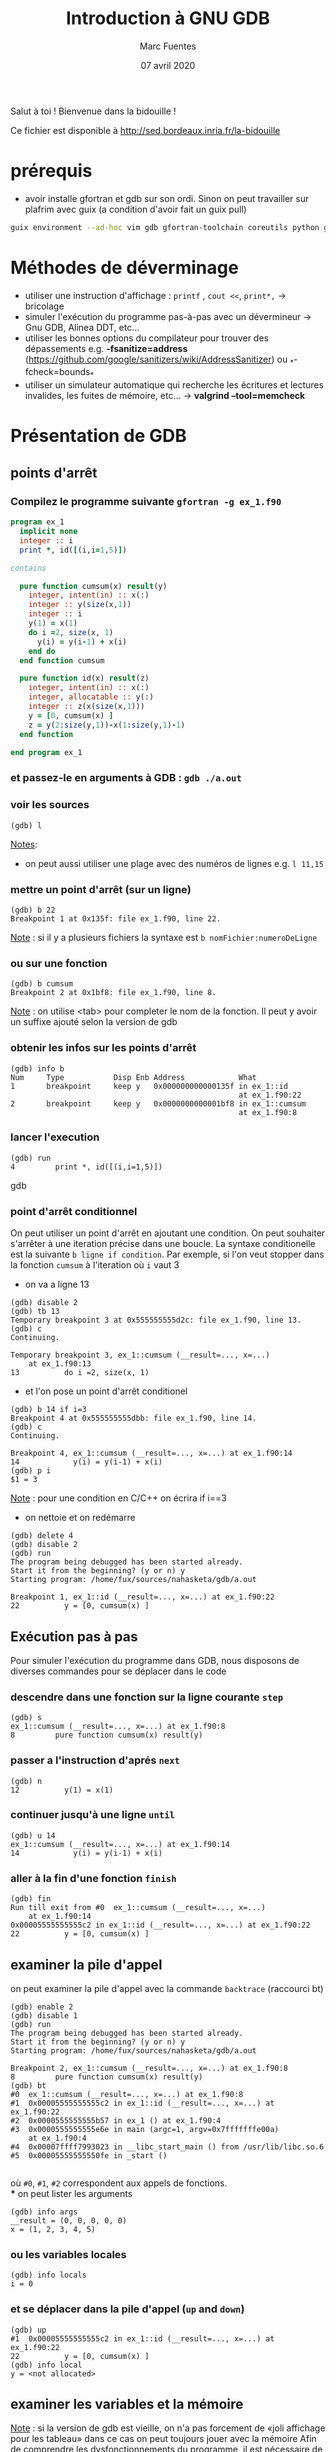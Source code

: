 #+TITLE: Introduction à GNU GDB
#+AUTHOR: Marc Fuentes
#+EMAIL: marc.fuentes@inria.fr
#+DATE: 07 avril 2020
#+STARTUP: content hidestars inlineimages
#+LINK: org info:org#%s
Salut à toi !  Bienvenue dans la bidouille !

Ce fichier est disponible à http://sed.bordeaux.inria.fr/la-bidouille

#+COLUMNS: %38ITEM %TODO %TAGS
* prérequis
  - avoir installe gfortran et gdb sur son ordi. Sinon on peut travailler sur 
    plafrim avec guix (a condition d'avoir fait un guix pull)
#+begin_src sh
guix environment --ad-hoc vim gdb gfortran-toolchain coreutils python git -- /bin/bash -norc
#+end_src

* Méthodes de déverminage
- utiliser une instruction d'affichage : =printf= , =cout <<=, =print*,= → bricolage
- simuler l'exécution du programme pas-à-pas avec un dévermineur → Gnu GDB, Alinea DDT,
  etc...
- utiliser les bonnes options du compilateur pour trouver des dépassements 
  e.g. *-fsanitize=address*
  (https://github.com/google/sanitizers/wiki/AddressSanitizer) ou 
  _*-fcheck=bounds_* 
- utiliser un simulateur automatique qui recherche les écritures et lectures
  invalides, les fuites de mémoire, etc... → *valgrind --tool=memcheck*
* Présentation de GDB
** points d'arrêt
*** Compilez le programme suivante =gfortran -g ex_1.f90=
#+begin_src fortran
program ex_1
  implicit none
  integer :: i
  print *, id([(i,i=1,5)])

contains

  pure function cumsum(x) result(y)
    integer, intent(in) :: x(:)
    integer :: y(size(x,1))
    integer :: i
    y(1) = x(1)
    do i =2, size(x, 1)
      y(i) = y(i-1) + x(i)
    end do
  end function cumsum

  pure function id(x) result(z)
    integer, intent(in) :: x(:)
    integer, allocatable :: y(:)
    integer :: z(x(size(x,1)))
    y = [0, cumsum(x) ]
    z = y(2:size(y,1))-x(1:size(y,1)-1)
  end function

end program ex_1
#+end_src
*** et passez-le en arguments à GDB : =gdb ./a.out=
*** voir les sources
#+begin_src gdb
(gdb) l 
#+end_src
_Notes_: 
 - on peut aussi utiliser une plage avec des numéros de lignes e.g. =l 11,15=
*** mettre un point d'arrêt (sur un ligne)
#+begin_src gdb
(gdb) b 22
Breakpoint 1 at 0x135f: file ex_1.f90, line 22.
#+end_src
_Note_ : si il y a plusieurs fichiers la syntaxe est =b nomFichier:numeroDeLigne=
*** ou sur une fonction
#+begin_src gdb
(gdb) b cumsum
Breakpoint 2 at 0x1bf8: file ex_1.f90, line 8.
#+end_src
_Note_ : on utilise <tab> pour completer le nom de la fonction. Il peut y 
avoir un suffixe ajouté selon la version de gdb
*** obtenir les infos sur les points d'arrêt
#+begin_src gdb
(gdb) info b
Num     Type           Disp Enb Address            What
1       breakpoint     keep y   0x000000000000135f in ex_1::id
                                                   at ex_1.f90:22
2       breakpoint     keep y   0x0000000000001bf8 in ex_1::cumsum
                                                   at ex_1.f90:8
#+end_src
*** lancer l'execution
#+begin_src gdb
(gdb) run
4         print *, id([(i,i=1,5)])
#+end_src gdb
*** point d'arrêt conditionnel
On peut utiliser un point d'arrêt en ajoutant une condition. On peut souhaiter
s'arrêter à une iteration précise dans une boucle. La syntaxe conditionelle 
est la suivante =b ligne if condition=. Par exemple, si l'on veut stopper dans la fonction 
=cumsum= à l'iteration où =i= vaut 3
 - on va a ligne 13
#+begin_src gdb
(gdb) disable 2
(gdb) tb 13
Temporary breakpoint 3 at 0x555555555d2c: file ex_1.f90, line 13.
(gdb) c
Continuing.

Temporary breakpoint 3, ex_1::cumsum (__result=..., x=...)
    at ex_1.f90:13
13          do i =2, size(x, 1)
#+end_src
 - et l'on pose un point d'arrêt conditionel
#+begin_src gdb
(gdb) b 14 if i=3
Breakpoint 4 at 0x555555555dbb: file ex_1.f90, line 14.
(gdb) c
Continuing.

Breakpoint 4, ex_1::cumsum (__result=..., x=...) at ex_1.f90:14
14            y(i) = y(i-1) + x(i)
(gdb) p i
$1 = 3
#+end_src
_Note_ :  pour une condition en C/C++ on écrira if i==3
- on nettoie et on redémarre
#+begin_src gdb
(gdb) delete 4
(gdb) disable 2
(gdb) run
The program being debugged has been started already.
Start it from the beginning? (y or n) y
Starting program: /home/fux/sources/nahasketa/gdb/a.out

Breakpoint 1, ex_1::id (__result=..., x=...) at ex_1.f90:22
22          y = [0, cumsum(x) ]
#+end_src
** Exécution pas à pas
Pour simuler l'exécution du programme dans GDB, nous disposons de 
 diverses commandes pour se déplacer dans le code
*** descendre dans une fonction sur la ligne courante =step=
#+begin_src gdb
(gdb) s
ex_1::cumsum (__result=..., x=...) at ex_1.f90:8
8         pure function cumsum(x) result(y)
#+end_src
*** passer a l'instruction d'aprés =next=
#+begin_src gdb
(gdb) n
12          y(1) = x(1)
#+end_src
*** continuer jusqu'à une ligne =until=
#+begin_src gdb
(gdb) u 14
ex_1::cumsum (__result=..., x=...) at ex_1.f90:14
14            y(i) = y(i-1) + x(i)
#+end_src
*** aller à la fin d'une fonction =finish=
#+begin_src gdb
(gdb) fin
Run till exit from #0  ex_1::cumsum (__result=..., x=...)
    at ex_1.f90:14
0x00005555555555c2 in ex_1::id (__result=..., x=...) at ex_1.f90:22
22          y = [0, cumsum(x) ]
#+end_src
** examiner la pile d'appel
on peut examiner la pile d'appel avec la commande =backtrace= (raccourci bt)
#+begin_src gdb
(gdb) enable 2
(gdb) disable 1
(gdb) run
The program being debugged has been started already.
Start it from the beginning? (y or n) y
Starting program: /home/fux/sources/nahasketa/gdb/a.out

Breakpoint 2, ex_1::cumsum (__result=..., x=...) at ex_1.f90:8
8         pure function cumsum(x) result(y)
(gdb) bt
#0  ex_1::cumsum (__result=..., x=...) at ex_1.f90:8
#1  0x00005555555555c2 in ex_1::id (__result=..., x=...) at ex_1.f90:22
#2  0x0000555555555b57 in ex_1 () at ex_1.f90:4
#3  0x0000555555555e6e in main (argc=1, argv=0x7fffffffe00a)
    at ex_1.f90:4
#4  0x00007ffff7993023 in __libc_start_main () from /usr/lib/libc.so.6
#5  0x00005555555550fe in _start ()

#+end_src
où =#0=, =#1=, =#2= correspondent aux appels de fonctions. \\
*** on peut lister les arguments
#+begin_src gdb
(gdb) info args
__result = (0, 0, 0, 0, 0)
x = (1, 2, 3, 4, 5)
#+end_src
*** ou les variables locales
#+begin_src gdb
(gdb) info locals
i = 0
#+end_src
*** et se déplacer dans la pile d'appel (=up= and =down=)
#+begin_src gdb
(gdb) up
#1  0x00005555555555c2 in ex_1::id (__result=..., x=...) at ex_1.f90:22
22          y = [0, cumsum(x) ]
(gdb) info local
y = <not allocated>
#+end_src
** examiner les variables et la mémoire
_Note_ : si la version de gdb est vieille, on n'a pas forcement de «joli 
affichage pour les tableau» dans ce cas on peut toujours jouer avec la mémoire
Afin de comprendre les dysfonctionnements du programme, il est nécessaire
de pouvoir connaître des différentes valeurs des variables du programme.
*** affichage ponctuel
#+begin_src gdb
(gdb) whatis x
type = integer(kind=4) (5)
(gdb) p x
$3 = (1, 2, 3, 4, 5)
#+end_src
*** affichage réccurent (quand la variable est dans la portée)
#+begin_src gdb
(gdb) down
#0  ex_1::cumsum (__result=..., x=...) at ex_1.f90:8
8         pure function cumsum(x) result(y)
(gdb) display i
1: i = 0
(gdb) u 13
ex_1::cumsum (__result=..., x=...) at ex_1.f90:13
13          do i =2, size(x, 1)
1: i = 0
(gdb) n
14            y(i) = y(i-1) + x(i)
1: i = 2
(gdb) n
13          do i =2, size(x, 1)
1: i = 2
(gdb) n
14            y(i) = y(i-1) + x(i)
1: i = 3
(gdb) undisplay 1
#+end_src
*** données contiguës
#+begin_src gdb
(gdb) p x(1:3)
$5 = (1, 2, 3)
(gdb) p  &x
$8 = (PTR TO -> ( integer(kind=4) (5) )) 0x555555556040 <A.29.4073>
#+end_src
_Note_: en C, si x est un tableau ou un pointeur, on peut aussi utiliser la syntaxe =p *x@10=
*** affichage de la mémoire
On peut aussi afficher directement le contenu de la mémoire avec une
instruction =x /FMT addresse= où format contient un nombre de répétitions
et une lettre de format (d
#+begin_src gdb
(gdb) x /5w &x
0x555555556040 <A.29.4073>:     1       2       3       4
0x555555556050 <A.29.4073+16>:  5
#+end_src
ou une lettre de taille (b,h,w,g)
#+begin_src gdb
(gdb) x /8h &__result
0x55555555c950: 1       0       3       0       0       0       0      0
#+end_src
*** 
** points de surveillance
On peut stopper un programme selon le fait qu'une variable ou qu'un
emplacement mémoire change de valeur, on utilise des points de surveillance
«watchpoint». On peut poser plusieurs types de points de surveillance
| type     | commande |
|----------+----------|
| lecture  | rwatch   |
| écriture | awatch   |
| général  | watch    |
*** exemple avec watch
On va chercher quand la $4^{ème}$ valeur de =__result=  change de valeur :
 - on affiche la valeur du pointeur du tableau
#+begin_src gdb
(gdb) p &__result
$21 = (PTR TO -> ( integer(kind=4) (0:4) )) 0x55555555c950
#+end_src
 - on pose un point de surveillance sur le $4^{ème}$ élément (12= 3 *4 octets)
#+begin_src gdb
(gdb) watch *(0x55555555c950+12)
Hardware watchpoint 3: *(0x55555555c950+12)
#+end_src
 - on continue l'execution
#+begin_src gdb
(gdb) c
Continuing.
Hardware watchpoint 3: *(0x55555555c950+12)

Old value = 0
New value = 10
ex_1::cumsum (__result=..., x=...) at ex_1.f90:13
13          do i =2, size(x, 1)
1: i = 4
#+end_src
* Bonus
** scripts
On peut «donner à manger» des scripts de commande à gdb sous la forme
#+begin_src sh
gdb -x ./monScript
#+end_src
Pour les commandes de base que l'on veut charger à chaque fois, on peut par 
exemple les placer dans =~/.gdbinit=. Par exemple pour éviter de demander confirmation on peut écrire
#+begin_src gdb
set confirm off
#+end_src
*** une application de ce principe concerne le déverminage parallèle d'un programme MPI
**** Soit le programme Fortran MPI suivant
#+begin_src fortran
program coucou
  use mpi
  implicit none
  integer :: world_rank, ierr

  call MPI_Init(ierr)
  call MPI_Comm_rank(MPI_COMM_WORLD, world_rank, ierr)
  print '(ai0a)', "Coucou depuis ", world_rank, " !"
  call MPI_Finalize(ierr)
end program 
#+end_src
*** et le script suivant =gdb_mpi.x= 
#+begin_src gdb
file ./a.out
b 8
run
#+end_src
**** on peut lancer plusieurs terminaux qui exécutent chacun en parallèle le script gdb
#+begin_src sh
mpirun -np 4 xterm -e gdb -x gdb_src
#+end_src
**** ou mieux, si l'implementation de MPI est openmpi, on pourra utiliser le
multiplexeur de terminal avec le projet [[https://github.com/Azrael3000/tmpi][tmpi]]
#+begin_src sh
tmpi 2 gdb -x gdb_scr
#+end_src
** affichage personnalisé  («pretty-printing»)
Certains objets ou structures peuvent présenter une certaine complexité et leur
affichage standard par gdb peut être pénibles.
*** Soit le code suivant
#+begin_src fortran
program print_triangle
    type point
        integer ::x, y, index
    end type point

    type triangle
        type(point) :: t(3)
    end type triangle

    integer :: global_index
    type(point) :: z
    type(triangle) :: t1
    z = point(2,2, 3)
    t1 = init_triangle( [0, 0, 0, 1, 1, 0] , [1, 2, 3])
    print *, "coucou"

contains

    pure function init_triangle(values, indexes) result(t)
        type(triangle) :: t
        integer, intent(in) :: values(6), indexes(3)
        t%t(1) = point(values(1), values(2), indexes(1))
        t%t(2) = point(values(3), values(4), indexes(2))
        t%t(3) = point(values(5), values(6), indexes(3))
    end function init_triangle
end program
#+end_src
*** Si on fait un affichage classique d'un triangle
#+begin_src gdb
(gdb) p t1
$1 = {t = {{x = 0, y = 0, index = 0}, {x = 0, y = 1, index = 1}, {x = 1, y = 0, index = 2}}}
#+end_src
*** Vieille méthode basé sur du script GDB 
**** si on veut afficher seulement les indices, on peut écrire le code gdb suivant dans =pretty.gdb=
#+begin_src gdb
define pTriangle
if $argc .eq. 0
    help pTriangle
end
if $argc .eq. 1
    printf "Triangle : [%d, %d, %d]\n", $arg0 % t(1) % index, $arg0 % t(2) % index, $arg0 % t(3) % index
end
end
document pTriangle
    Prints the list of index of a triangle
    Syntax: pTriangle triangle
end
#+end_src
**** Dorénavant la commande =pTriangle= permet d'afficher les indices composant un triangle
#+begin_src gdb
(gdb) source pretty.gdb
(gdb) pTriangle t1
Triangle : [0, 1, 2]
#+end_src
*** Nouvelle méthode basé sur des scripts Python 
**** On peut écrire le code d'afficheur suivant dans le fichier pretty.py
#+begin_src python
# afficheur dedié pour les points
class PointPrinter(object):
    def __init__(self, val):
        self.val = val
    def to_string(self):
        return ("("+str(self.val["x"])+", "+str(self.val["y"])+")")

def Point_lookup(val):
    if str(val.type) == 'Type point':
        return PointPrinter(val)
    return None

gdb.pretty_printers.append(Point_lookup)

# afficheur dedié pour les triangles
class TrianglePrinter(object):
    def __init__(self, val):
            self.val = val
    def to_string(self):
        return "".join(map((lambda x : str(self.val["t"][x]["index"])+" "), [1, 2, 3]))

def Triangle_lookup(val):
    if str(val.type) == 'Type triangle':
        return TrianglePrinter(val)
    return None

gdb.pretty_printers.append(Triangle_lookup)
#+end_src
**** on peut utiliser l'afficheur dedié après son chargement
#+begin_src gdb
(gdb) source pretty.py 
(gdb) p t1
$2 = 1 2 3 
#+end_src
_Note_: ceci marche avec la version 8.0 de gdb, pour les versions anterieurs 
voir, la méthode ici [[https://codeyarns.com/2014/07/17/how-to-enable-pretty-printing-f-stl-in-gdb/][pretty-print]]
*** Pour un interface texte plus sympa  [[https://github.com/cyrus-and/gdb-dashboard][GDB Dashboard]]
**** copier le fichier .gdbinit dans ~/.gdbinit_dash et utiliser le 
#+begin_src bash
gdb -ix ~/.gdbinit_dash
#+end_src
**** image
#+CAPTION: capture ecran gdb_dashboard
#+ATTR_LATEX: width=\textwidth
#+ATTR_ORG: :width=10%
#+NAME: fig: pins gpio
[[./gdb_dash.png]]

